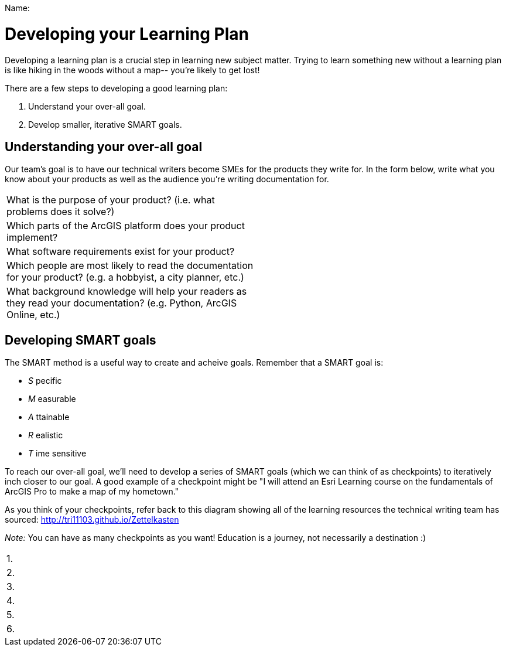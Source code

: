 Name:____________________________________________________________

= Developing your Learning Plan

Developing a learning plan is a crucial step in learning new subject matter. Trying to learn something new without a learning plan is like hiking in the woods without a map-- you're likely to get lost!

There are a few steps to developing a good learning plan:

1. Understand your over-all goal.
2. Develop smaller, iterative SMART goals.

== Understanding your over-all goal

Our team's goal is to have our technical writers become SMEs for the products they write for. In the form below, write what you know about your products as well as the audience you're writing documentation for.

|===
|What is the purpose of your product? (i.e. what problems does it solve?) |
|Which parts of the ArcGIS platform does your product implement? |
|What software requirements exist for your product? |
|Which people are most likely to read the documentation for your product? (e.g. a hobbyist, a city planner, etc.) |
|What background knowledge will help your readers as they read your documentation? (e.g. Python, ArcGIS Online, etc.) | 
|===

== Developing SMART goals

The SMART method is a useful way to create and acheive goals. Remember that a SMART goal is:

- _S_ pecific
- _M_ easurable
- _A_ ttainable
- _R_ ealistic
- _T_ ime sensitive 

To reach our over-all goal, we'll need to develop a series of SMART goals (which we can think of as checkpoints) to iteratively inch closer to our goal. A good example of a checkpoint might be "I will attend an Esri Learning course on the fundamentals of ArcGIS Pro to make a map of my hometown."

As you think of your checkpoints, refer back to this diagram showing all of the learning resources the technical writing team has sourced: http://tri11103.github.io/Zettelkasten

_Note:_ You can have as many checkpoints as you want! Education is a journey, not necessarily a destination :) 

|===
| 1.
| 2. 
| 3.
| 4.
| 5.
| 6.
|===
